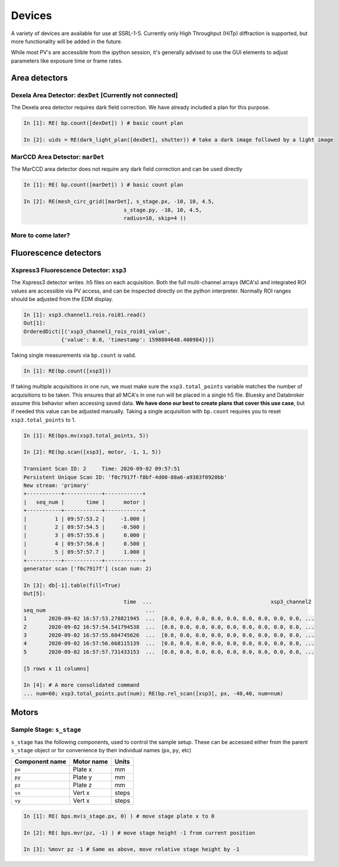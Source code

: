 =======
Devices
=======

A variety of devices are available for use at SSRL-1-5.  Currently only 
High Throughput (HiTp) diffraction is supported, but more functionality will
be added in the future.  

While most PV's are accessible from the ipython session, it's generally 
advised to use the GUI elements to adjust parameters like exposure time or 
frame rates.  


Area detectors
==============

Dexela Area Detector: ``dexDet`` [Currently not connected]
----------------------------------------------------------
The Dexela area detector requires dark field correction.  We have already 
included a plan for this purpose. 

.. code:: ipython 

    In [1]: RE( bp.count([dexDet]) ) # basic count plan

    In [2]: uids = RE(dark_light_plan([dexDet], shutter)) # take a dark image followed by a light image

MarCCD Area Detector: ``marDet``
--------------------------------
The MarCCD area detector does not require any dark field correction and can be 
used directly

.. code:: ipython 

    In [1]: RE( bp.count([marDet]) ) # basic count plan

    In [2]: RE(mesh_circ_grid([marDet], s_stage.px, -10, 10, 4.5, 
                                    s_stage.py, -10, 10, 4.5, 
                                    radius=10, skip=4 ))


More to come later?
-------------------

Fluorescence detectors
======================

Xspress3 Fluorescence Detector: ``xsp3``
----------------------------------------
The Xspress3 detector writes .h5 files on each acquisition.  Both the full 
multi-channel arrays (MCA's) and integrated ROI values are accessible via PV 
access, and can be inspected directly on the python interpreter.  Normally
ROI ranges should be adjusted from the EDM display. 

.. code:: ipython

    In [1]: xsp3.channel1.rois.roi01.read()
    Out[1]:
    OrderedDict([('xsp3_channel1_rois_roi01_value',
                {'value': 0.0, 'timestamp': 1598804648.400984})])


Taking single measurements via ``bp.count`` is valid.

.. code:: ipython

    In [1]: RE(bp.count([xsp3]))

If taking multiple acquisitions in one run, we must make sure the ``xsp3.total_points``
variable matches the number of acquisitions to be taken.  This ensures that all MCA's 
in one run will be placed in a single h5 file.  Bluesky and Databroker assume 
this behavior when accessing saved data.  **We have done our best to create plans 
that cover this use case**, but if needed this value can be adjusted manually.  
Taking a single acquisition with ``bp.count`` requires you to reset 
``xsp3.total_points`` to 1. 

.. code:: ipython

    In [1]: RE(bps.mv(xsp3.total_points, 5)) 

    In [2]: RE(bp.scan([xsp3], motor, -1, 1, 5))

    Transient Scan ID: 2     Time: 2020-09-02 09:57:51
    Persistent Unique Scan ID: 'f0c7917f-f8bf-4d00-88a6-a9383f0920bb'
    New stream: 'primary'
    +-----------+------------+------------+
    |   seq_num |       time |      motor |
    +-----------+------------+------------+
    |         1 | 09:57:53.2 |     -1.000 |
    |         2 | 09:57:54.5 |     -0.500 |
    |         3 | 09:57:55.6 |      0.000 |
    |         4 | 09:57:56.6 |      0.500 |
    |         5 | 09:57:57.7 |      1.000 |
    +-----------+------------+------------+
    generator scan ['f0c7917f'] (scan num: 2)

    In [3]: db[-1].table(fill=True)
    Out[5]:
                                    time  ...                                      xsp3_channel2
    seq_num                                ...
    1       2020-09-02 16:57:53.278821945  ...  [0.0, 0.0, 0.0, 0.0, 0.0, 0.0, 0.0, 0.0, 0.0, ...
    2       2020-09-02 16:57:54.541794538  ...  [0.0, 0.0, 0.0, 0.0, 0.0, 0.0, 0.0, 0.0, 0.0, ...
    3       2020-09-02 16:57:55.604745626  ...  [0.0, 0.0, 0.0, 0.0, 0.0, 0.0, 0.0, 0.0, 0.0, ...
    4       2020-09-02 16:57:56.668115139  ...  [0.0, 0.0, 0.0, 0.0, 0.0, 0.0, 0.0, 0.0, 0.0, ...
    5       2020-09-02 16:57:57.731433153  ...  [0.0, 0.0, 0.0, 0.0, 0.0, 0.0, 0.0, 0.0, 0.0, ...

    [5 rows x 11 columns]

    In [4]: # A more consolidated command
    ... num=60; xsp3.total_points.put(num); RE(bp.rel_scan([xsp3], px, -40,40, num=num)

Motors
======

Sample Stage: ``s_stage``
-------------------------

``s_stage`` has the following components, used to control the sample setup.  
These can be accessed either from the parent ``s_stage`` object or for 
convenience by their individual names (``px``, ``py``, etc)

=================================== ======================= ==================
Component name                      Motor name              Units
=================================== ======================= ==================
``px``                              Plate x                 mm
``py``                              Plate y                 mm
``pz``                              Plate z                 mm
``vx``                              Vert x                  steps
``vy``                              Vert x                  steps
=================================== ======================= ==================

.. code:: ipython

    In [1]: RE( bps.mv(s_stage.px, 0) ) # move stage plate x to 0

    In [2]: RE( bps.mvr(pz, -1) ) # move stage height -1 from current position

    In [3]: %movr pz -1 # Same as above, move relative stage height by -1 
